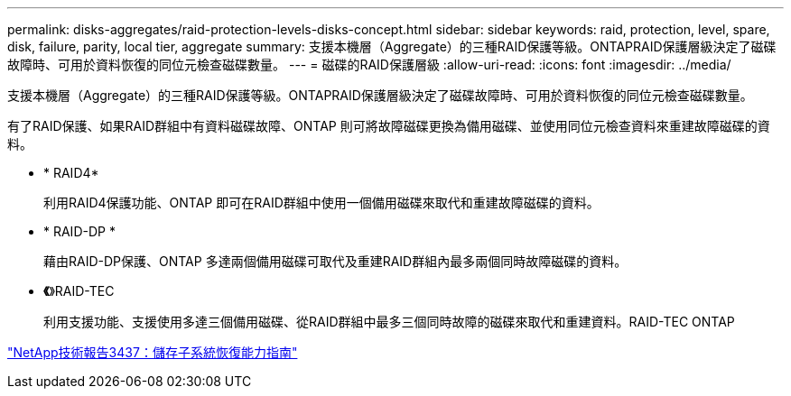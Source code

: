 ---
permalink: disks-aggregates/raid-protection-levels-disks-concept.html 
sidebar: sidebar 
keywords: raid, protection, level, spare, disk, failure, parity, local tier, aggregate 
summary: 支援本機層（Aggregate）的三種RAID保護等級。ONTAPRAID保護層級決定了磁碟故障時、可用於資料恢復的同位元檢查磁碟數量。 
---
= 磁碟的RAID保護層級
:allow-uri-read: 
:icons: font
:imagesdir: ../media/


[role="lead"]
支援本機層（Aggregate）的三種RAID保護等級。ONTAPRAID保護層級決定了磁碟故障時、可用於資料恢復的同位元檢查磁碟數量。

有了RAID保護、如果RAID群組中有資料磁碟故障、ONTAP 則可將故障磁碟更換為備用磁碟、並使用同位元檢查資料來重建故障磁碟的資料。

* * RAID4*
+
利用RAID4保護功能、ONTAP 即可在RAID群組中使用一個備用磁碟來取代和重建故障磁碟的資料。

* * RAID-DP *
+
藉由RAID-DP保護、ONTAP 多達兩個備用磁碟可取代及重建RAID群組內最多兩個同時故障磁碟的資料。

* *《*》RAID-TEC
+
利用支援功能、支援使用多達三個備用磁碟、從RAID群組中最多三個同時故障的磁碟來取代和重建資料。RAID-TEC ONTAP



http://www.netapp.com/us/media/tr-3437.pdf["NetApp技術報告3437：儲存子系統恢復能力指南"^]
